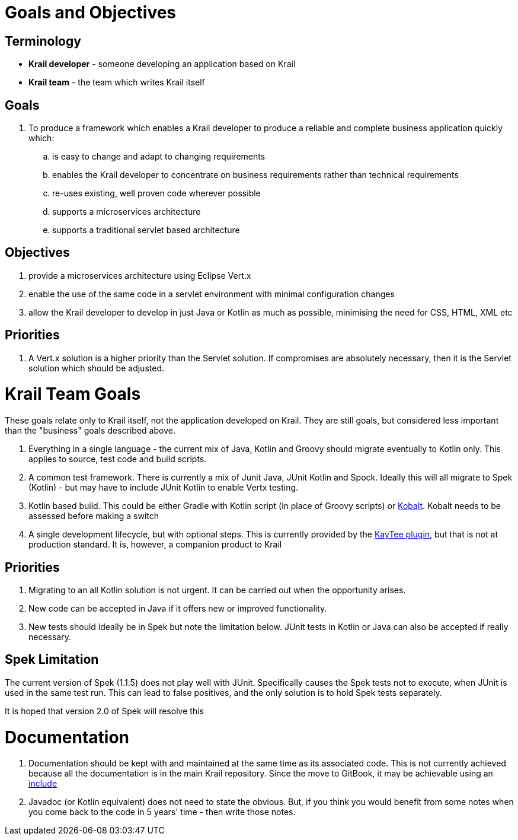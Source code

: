 = Goals and Objectives

== Terminology

- *Krail developer* - someone developing an application based on Krail
- *Krail team* - the team which writes Krail itself

== Goals

. To produce a framework which enables a Krail developer to produce a reliable and complete business application quickly which:
.. is easy to change and adapt to changing requirements
.. enables the Krail developer to concentrate on business requirements rather than technical requirements
.. re-uses existing, well proven code wherever possible
.. supports a microservices architecture
.. supports a traditional servlet based architecture


== Objectives

. provide a microservices architecture using Eclipse Vert.x
. enable the use of the same code in a servlet environment with minimal configuration changes
. allow the Krail developer to develop in just Java or Kotlin as much as possible, minimising the need for CSS, HTML, XML etc



== Priorities

. A Vert.x solution is a higher priority than the Servlet solution.  If compromises are absolutely necessary, then it is the Servlet solution which should be adjusted.




= Krail Team Goals

These goals relate only to Krail itself, not the application developed on Krail.  They are still goals, but considered less important than the "business" goals described above.

. Everything in a single language - the current mix of Java, Kotlin and Groovy should migrate eventually to Kotlin only.  This applies to source, test code and build scripts.
. A common test framework.  There is currently a mix of Junit Java, JUnit Kotlin and Spock.  Ideally this will all migrate to Spek (Kotlin) - but may have to include JUnit Kotlin to enable Vertx testing.
. Kotlin based build.  This could be either Gradle with Kotlin script (in place of Groovy scripts) or https://github.com/cbeust/kobalt[Kobalt].  Kobalt needs to be assessed before making a switch
. A single development lifecycle, but with optional steps.  This is currently provided by the https://github.com/davidsowerby/kaytee-plugin[KayTee plugin], but that is not at production standard.  It is, however, a companion product to Krail

== Priorities

. Migrating to an all Kotlin solution is not urgent.  It can be carried out when the opportunity arises.
. New code can be accepted in Java if it offers new or improved functionality.
. New tests should ideally be in Spek but note the limitation below.  JUnit tests in Kotlin or Java can also be accepted if really necessary.

== Spek Limitation

The current version of Spek (1.1.5) does not play well with JUnit.  Specifically causes the Spek tests not to execute, when JUnit is used in the same test run.  This can lead to false positives, and the only solution is to hold Spek tests separately.

It is hoped that version 2.0 of Spek will resolve this

= Documentation

. Documentation should be kept with and maintained at the same time as its associated code.  This is not currently achieved because all the documentation is in the main Krail repository.   Since the move to GitBook, it may be achievable using an https://www.npmjs.com/package/gitbook-plugin-include[include]
. Javadoc (or Kotlin equivalent) does not need to state the obvious.  But, if you think you would benefit from some notes when you come back to the code in 5 years' time - then write those notes.

